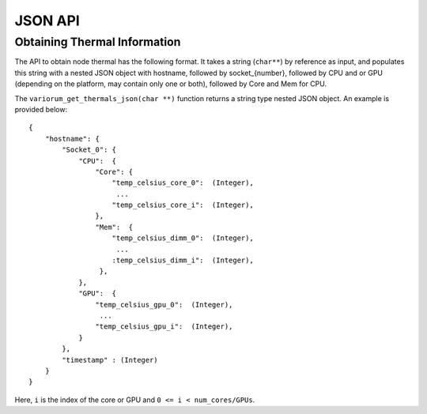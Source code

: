 .. # Copyright 2019-2023 Lawrence Livermore National Security, LLC and other
   # Variorum Project Developers. See the top-level LICENSE file for details.
   #
   # SPDX-License-Identifier: MIT

##########
 JSON API
##########

*******************************
 Obtaining Thermal Information
*******************************

The API to obtain node thermal has the following format. It takes a string
(``char**``) by reference as input, and populates this string with a nested
JSON object with hostname, followed by socket_{number}, followed by CPU and or
GPU (depending on the platform, may contain only one or both), followed by Core
and Mem for CPU.

The ``variorum_get_thermals_json(char **)`` function returns a string type
nested JSON object. An example is provided below::

    {
        "hostname": {
            "Socket_0": {
                "CPU":  {
                    "Core": {
                        "temp_celsius_core_0":  (Integer),
                         ...
                        "temp_celsius_core_i":  (Integer),
                    },
                    "Mem":  {
                        "temp_celsius_dimm_0":  (Integer),
                         ...
                        :temp_celsius_dimm_i":  (Integer),
                     },
                },
                "GPU":  {
                    "temp_celsius_gpu_0":  (Integer),
                     ...
                    "temp_celsius_gpu_i":  (Integer),
                }
            },
            "timestamp" : (Integer)
        }
    }

Here, ``i`` is the index of the core or GPU and ``0 <= i < num_cores/GPUs``.
